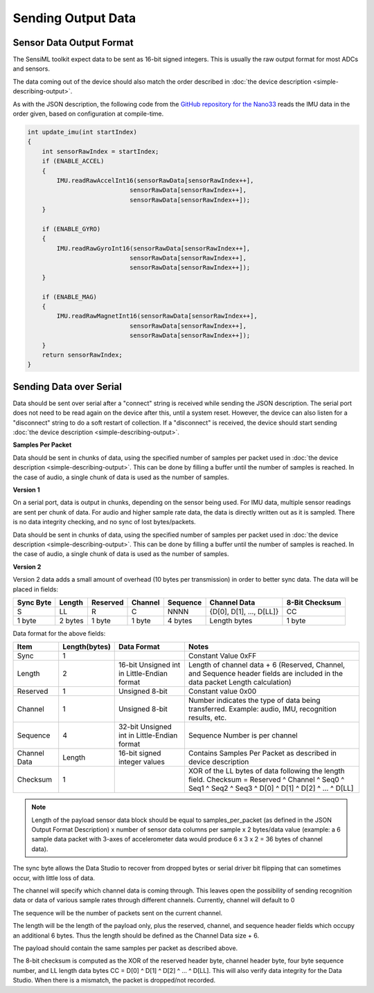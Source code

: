 ===================
Sending Output Data
===================


Sensor Data Output Format
-------------------------

The SensiML toolkit expect data to be sent as 16-bit signed integers. This is usually the raw output format for most ADCs and sensors.

The data coming out of the device should also match the order described in :doc:`the device description <simple-describing-output>`.

As with the JSON description, the following code from the `GitHub repository for the Nano33 <https://github.com/sensiml/nano33_data_capture/>`_ reads the IMU data in the order given, based on configuration at compile-time.

.. code-block:: cpp

    int update_imu(int startIndex)
    {
        int sensorRawIndex = startIndex;
        if (ENABLE_ACCEL)
        {
            IMU.readRawAccelInt16(sensorRawData[sensorRawIndex++],
                                sensorRawData[sensorRawIndex++],
                                sensorRawData[sensorRawIndex++]);
        }

        if (ENABLE_GYRO)
        {
            IMU.readRawGyroInt16(sensorRawData[sensorRawIndex++],
                                sensorRawData[sensorRawIndex++],
                                sensorRawData[sensorRawIndex++]);
        }

        if (ENABLE_MAG)
        {
            IMU.readRawMagnetInt16(sensorRawData[sensorRawIndex++],
                                sensorRawData[sensorRawIndex++],
                                sensorRawData[sensorRawIndex++]);
        }
        return sensorRawIndex;
    }


Sending Data over Serial
------------------------

Data should be sent over serial after a "connect" string is received while sending the JSON description. The serial port does not need to be read again on the device after this, until a system reset. However, the device can also listen for a "disconnect" string to do a soft restart of collection. If a "disconnect" is received, the device should start sending :doc:`the device description <simple-describing-output>`.

**Samples Per Packet**

Data should be sent in chunks of data, using the specified number of samples per packet used in :doc:`the device description <simple-describing-output>`. This can be done by filling a buffer until the number of samples is reached. In the case of audio, a single chunk of data is used as the number of samples.

.. _ssi-version-1-ref:

**Version 1**

On a serial port, data is output in chunks, depending on the sensor being used. For IMU data, multiple sensor readings are sent per chunk of data. For audio and higher sample rate data, the data is directly written out as it is sampled. There is no data integrity checking, and no sync of lost bytes/packets.

Data should be sent in chunks of data, using the specified number of samples per packet used in :doc:`the device description <simple-describing-output>`. This can be done by filling a buffer until the number of samples is reached. In the case of audio, a single chunk of data is used as the number of samples.

.. _ssi-version-2-ref:

**Version 2**


Version 2 data adds a small amount of overhead (10 bytes per transmission) in order to better sync data. The data will be placed in fields:

+-----------+---------+----------+---------+----------+--------------------------+----------------+
| Sync Byte | Length  | Reserved | Channel | Sequence | Channel Data             | 8-Bit Checksum |
+===========+=========+==========+=========+==========+==========================+================+
| S         | LL      | R        | C       | NNNN     | {D[0], D[1], ..., D[LL]} | CC             |
+-----------+---------+----------+---------+----------+--------------------------+----------------+
| 1 byte    | 2 bytes | 1 byte   | 1 byte  | 4 bytes  | Length bytes             | 1 byte         |
+-----------+---------+----------+---------+----------+--------------------------+----------------+

Data format for the above fields:

+--------------+---------------+---------------------------------------------+---------------------------------------------------------------------------------+
| Item         | Length(bytes) | Data Format                                 | Notes                                                                           |
+==============+===============+=============================================+=================================================================================+
| Sync         | 1             |                                             | Constant Value 0xFF                                                             |
+--------------+---------------+---------------------------------------------+---------------------------------------------------------------------------------+
| Length       | 2             | 16-bit Unsigned int in Little-Endian format | Length of channel data + 6 (Reserved, Channel, and Sequence header fields are   |
|              |               |                                             | included in the data packet Length calculation)                                 |
+--------------+---------------+---------------------------------------------+---------------------------------------------------------------------------------+
| Reserved     | 1             | Unsigned 8-bit                              | Constant value 0x00                                                             |
+--------------+---------------+---------------------------------------------+---------------------------------------------------------------------------------+
| Channel      | 1             | Unsigned 8-bit                              | Number indicates the type of data being transferred. Example: audio,            |
|              |               |                                             | IMU, recognition results, etc.                                                  |
+--------------+---------------+---------------------------------------------+---------------------------------------------------------------------------------+
| Sequence     | 4             | 32-bit Unsigned int in Little-Endian format | Sequence Number is per channel                                                  |
+--------------+---------------+---------------------------------------------+---------------------------------------------------------------------------------+
| Channel Data | Length        | 16-bit signed integer values                | Contains Samples Per Packet as described in device description                  |
+--------------+---------------+---------------------------------------------+---------------------------------------------------------------------------------+
| Checksum     | 1             |                                             | XOR of the LL bytes of data following the length field. Checksum =              |
|              |               |                                             | Reserved ^ Channel ^ Seq0 ^ Seq1 ^ Seq2 ^ Seq3 ^ D[0] ^ D[1] ^ D[2] ^ … ^ D[LL] |
+--------------+---------------+---------------------------------------------+---------------------------------------------------------------------------------+

.. note:: Length of the payload sensor data block should be equal to samples_per_packet (as defined in the JSON Output Format Description) x number of sensor data columns per sample x 2 bytes/data value  (example: a 6 sample data packet with 3-axes of accelerometer data would produce 6 x 3 x 2 = 36 bytes of channel data).

The sync byte allows the Data Studio to recover from dropped bytes or serial driver bit flipping that can sometimes occur, with little loss of data.

The channel will specify which channel data is coming through. This leaves open the possibility of sending recognition data or data of various sample rates through different channels. Currently, channel will default to 0

The sequence will be the number of packets sent on the current channel.

The length will be the length of the payload only, plus the reserved, channel, and sequence header fields which occupy an additional 6 bytes. Thus the length should be defined as the Channel Data size + 6.

The payload should contain the same samples per packet as described above.

The 8-bit checksum is computed as the XOR of the reserved header byte, channel header byte, four byte sequence number, and LL length data bytes CC = D[0] ^ D[1] ^ D[2] ^ … ^ D[LL]. This will also verify data integrity for the Data Studio. When there is a mismatch, the packet is dropped/not recorded.
